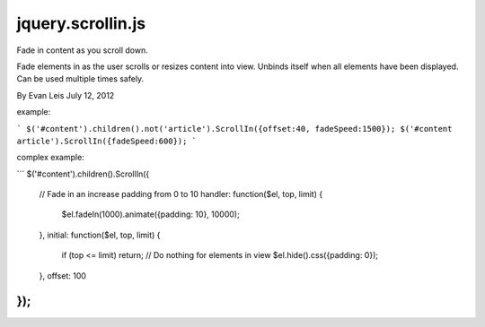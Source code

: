 jquery.scrollin.js
==================


Fade in content as you scroll down.


Fade elements in as the user scrolls or resizes content into view.
Unbinds itself when all elements have been displayed.
Can be used multiple times safely.


By Evan Leis
July 12, 2012


example:


```
$('#content').children().not('article').ScrollIn({offset:40, fadeSpeed:1500});
$('#content article').ScrollIn({fadeSpeed:600});
```

complex example:

```
$('#content').children().ScrollIn({
    // Fade in an increase padding from 0 to 10
    handler: function($el, top, limit) {
     $el.fadeIn(1000).animate({padding: 10}, 10000);
    },
    initial: function($el, top, limit) {
        if (top <= limit) return; // Do nothing for elements in view
        $el.hide().css({padding: 0});
    },
    offset: 100
});
```

